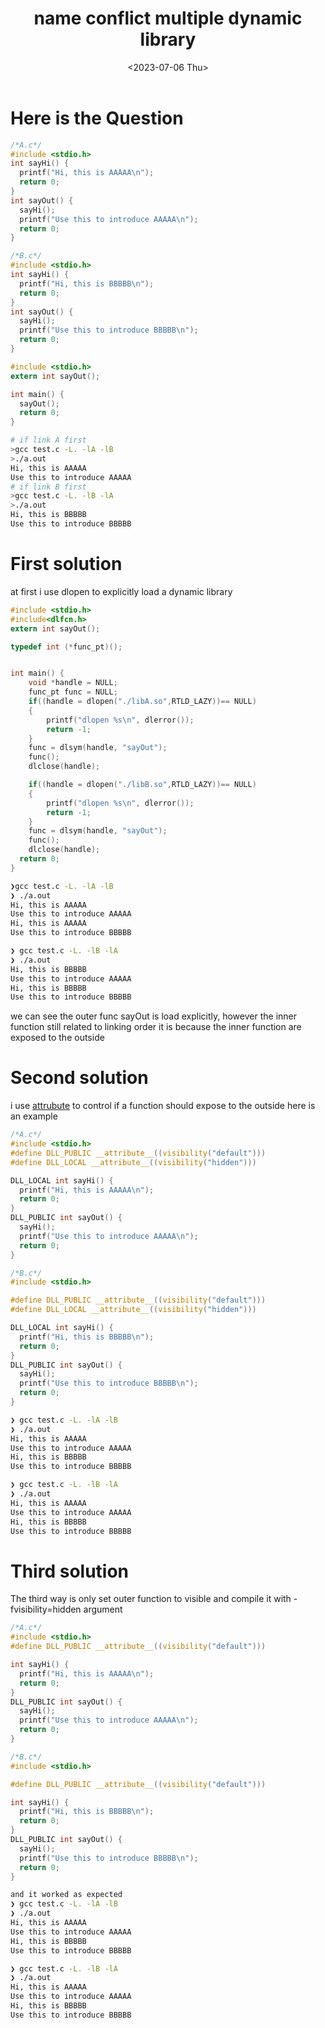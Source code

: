 #+HUGO_BASE_DIR: ../
#+HUGO_SECTION: posts
#+HUGO_AUTO_SET_LASTMOD: t
#+HUGO_TAGS: Link
#+TITLE: name conflict multiple dynamic library
#+DATE: <2023-07-06 Thu>

* Here is the Question
#+BEGIN_SRC c
/*A.c*/
#include <stdio.h>
int sayHi() {
  printf("Hi, this is AAAAA\n");
  return 0;
}
int sayOut() {
  sayHi();
  printf("Use this to introduce AAAAA\n");
  return 0;
}

#+END_SRC

#+BEGIN_SRC c
/*B.c*/
#include <stdio.h>
int sayHi() {
  printf("Hi, this is BBBBB\n");
  return 0;
}
int sayOut() {
  sayHi();
  printf("Use this to introduce BBBBB\n");
  return 0;
}

#+END_SRC

#+BEGIN_SRC c
#include <stdio.h>
extern int sayOut();

int main() {
  sayOut();
  return 0;
}

#+END_SRC
#+BEGIN_SRC bash
# if link A first
>gcc test.c -L. -lA -lB
>./a.out
Hi, this is AAAAA
Use this to introduce AAAAA
# if link B first
>gcc test.c -L. -lB -lA
>./a.out
Hi, this is BBBBB
Use this to introduce BBBBB
#+END_SRC
* First solution
at first i use dlopen to explicitly load a dynamic library
#+BEGIN_SRC c
#include <stdio.h>
#include<dlfcn.h>
extern int sayOut();

typedef int (*func_pt)();


int main() {
    void *handle = NULL;
    func_pt func = NULL;
    if((handle = dlopen("./libA.so",RTLD_LAZY))== NULL)
    {
        printf("dlopen %s\n", dlerror());
        return -1;
    }
    func = dlsym(handle, "sayOut");
    func();
    dlclose(handle);

    if((handle = dlopen("./libB.so",RTLD_LAZY))== NULL)
    {
        printf("dlopen %s\n", dlerror());
        return -1;
    }
    func = dlsym(handle, "sayOut");
    func();
    dlclose(handle);
  return 0;
}

#+END_SRC
#+BEGIN_SRC bash
❯gcc test.c -L. -lA -lB
❯ ./a.out
Hi, this is AAAAA
Use this to introduce AAAAA
Hi, this is AAAAA
Use this to introduce BBBBB

❯ gcc test.c -L. -lB -lA
❯ ./a.out
Hi, this is BBBBB
Use this to introduce AAAAA
Hi, this is BBBBB
Use this to introduce BBBBB
#+END_SRC

we can see the outer func sayOut is load explicitly, however the inner function still related to linking order
it is because the inner function are exposed to the outside
* Second solution
i use __attrubute__ to control if a function should expose to the outside
here is an example
#+BEGIN_SRC c
/*A.c*/
#include <stdio.h>
#define DLL_PUBLIC __attribute__((visibility("default")))
#define DLL_LOCAL __attribute__((visibility("hidden")))

DLL_LOCAL int sayHi() {
  printf("Hi, this is AAAAA\n");
  return 0;
}
DLL_PUBLIC int sayOut() {
  sayHi();
  printf("Use this to introduce AAAAA\n");
  return 0;
}

/*B.c*/
#include <stdio.h>

#define DLL_PUBLIC __attribute__((visibility("default")))
#define DLL_LOCAL __attribute__((visibility("hidden")))

DLL_LOCAL int sayHi() {
  printf("Hi, this is BBBBB\n");
  return 0;
}
DLL_PUBLIC int sayOut() {
  sayHi();
  printf("Use this to introduce BBBBB\n");
  return 0;
}

#+END_SRC
#+BEGIN_SRC bash
❯ gcc test.c -L. -lA -lB
❯ ./a.out
Hi, this is AAAAA
Use this to introduce AAAAA
Hi, this is BBBBB
Use this to introduce BBBBB

❯ gcc test.c -L. -lB -lA
❯ ./a.out
Hi, this is AAAAA
Use this to introduce AAAAA
Hi, this is BBBBB
Use this to introduce BBBBB
#+END_SRC
* Third solution
The third way is only set outer function to visible
and compile it with -fvisibility=hidden argument
#+BEGIN_SRC c
/*A.c*/
#include <stdio.h>
#define DLL_PUBLIC __attribute__((visibility("default")))

int sayHi() {
  printf("Hi, this is AAAAA\n");
  return 0;
}
DLL_PUBLIC int sayOut() {
  sayHi();
  printf("Use this to introduce AAAAA\n");
  return 0;
}

/*B.c*/
#include <stdio.h>

#define DLL_PUBLIC __attribute__((visibility("default")))

int sayHi() {
  printf("Hi, this is BBBBB\n");
  return 0;
}
DLL_PUBLIC int sayOut() {
  sayHi();
  printf("Use this to introduce BBBBB\n");
  return 0;
}
#+END_SRC
#+BEGIN_SRC bash
and it worked as expected
❯ gcc test.c -L. -lA -lB
❯ ./a.out
Hi, this is AAAAA
Use this to introduce AAAAA
Hi, this is BBBBB
Use this to introduce BBBBB

❯ gcc test.c -L. -lB -lA
❯ ./a.out
Hi, this is AAAAA
Use this to introduce AAAAA
Hi, this is BBBBB
Use this to introduce BBBBB
#+END_SRC
